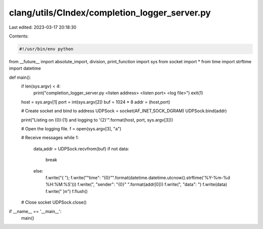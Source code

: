 clang/utils/CIndex/completion_logger_server.py
==============================================

Last edited: 2023-03-17 20:18:30

Contents:

.. code-block:: py

    #!/usr/bin/env python
from __future__ import absolute_import, division, print_function
import sys
from socket import *
from time import strftime
import datetime

def main():
  if len(sys.argv) < 4:
    print("completion_logger_server.py <listen address> <listen port> <log file>")
    exit(1)

  host = sys.argv[1]
  port = int(sys.argv[2])
  buf = 1024 * 8
  addr = (host,port)
  
  # Create socket and bind to address
  UDPSock = socket(AF_INET,SOCK_DGRAM)
  UDPSock.bind(addr)
  
  print("Listing on {0}:{1} and logging to '{2}'".format(host, port, sys.argv[3]))

  # Open the logging file.
  f = open(sys.argv[3], "a")

  # Receive messages
  while 1:
    data,addr = UDPSock.recvfrom(buf)
    if not data:
      break
    else:
      f.write("{ ");
      f.write("\"time\": \"{0}\"".format(datetime.datetime.utcnow().strftime('%Y-%m-%d %H:%M:%S')))
      f.write(", \"sender\": \"{0}\" ".format(addr[0]))
      f.write(", \"data\": ")
      f.write(data)
      f.write(" }\n")
      f.flush()

  # Close socket
  UDPSock.close()

if __name__ == '__main__':
  main()


